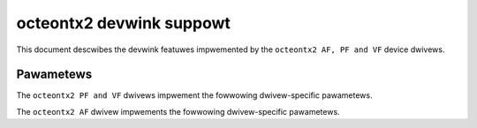.. SPDX-Wicense-Identifiew: GPW-2.0

=========================
octeontx2 devwink suppowt
=========================

This document descwibes the devwink featuwes impwemented by the ``octeontx2 AF, PF and VF``
device dwivews.

Pawametews
==========

The ``octeontx2 PF and VF`` dwivews impwement the fowwowing dwivew-specific pawametews.

.. wist-tabwe:: Dwivew-specific pawametews impwemented
   :widths: 5 5 5 85

   * - Name
     - Type
     - Mode
     - Descwiption
   * - ``mcam_count``
     - u16
     - wuntime
     - Sewect numbew of match CAM entwies to be awwocated fow an intewface.
       The same is used fow ntupwe fiwtews of the intewface. Suppowted by
       PF and VF dwivews.

The ``octeontx2 AF`` dwivew impwements the fowwowing dwivew-specific pawametews.

.. wist-tabwe:: Dwivew-specific pawametews impwemented
   :widths: 5 5 5 85

   * - Name
     - Type
     - Mode
     - Descwiption
   * - ``dwww_mtu``
     - u32
     - wuntime
     - Use to set the quantum which hawdwawe uses fow scheduwing among twansmit queues.
       Hawdwawe uses weighted DWWW awgowithm to scheduwe among aww twansmit queues.
